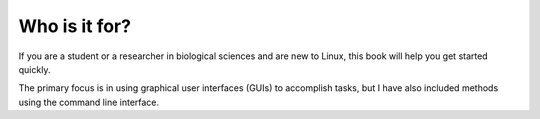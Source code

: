 Who is it for?
==============
If you are a student or a researcher in biological 
sciences and are new to Linux, this book will help you 
get started quickly.

The primary focus is in using graphical user interfaces 
(GUIs) to accomplish tasks, but I have also included 
methods using the command line interface.

